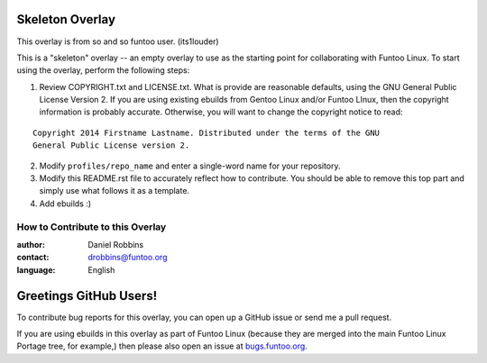 Skeleton Overlay
================

This overlay is from so and so funtoo user. (its1louder)

This is a "skeleton" overlay -- an empty overlay to use as the starting point
for collaborating with Funtoo Linux. To start using the overlay, perform the
following steps:

1. Review COPYRIGHT.txt and LICENSE.txt. What is provide are reasonable defaults,
   using the GNU General Public License Version 2. If you are using existing ebuilds from
   Gentoo Linux and/or Funtoo LInux, then the copyright information is probably
   accurate. Otherwise, you will want to change the copyright notice to read:

::

  Copyright 2014 Firstname Lastname. Distributed under the terms of the GNU
  General Public License version 2.

2. Modify ``profiles/repo_name`` and enter a single-word name for your repository.

3. Modify this README.rst file to accurately reflect how to contribute. You should
   be able to remove this top part and simply use what follows it as a template.

4. Add ebuilds :)


=================================
How to Contribute to this Overlay
=================================

:author: Daniel Robbins
:contact: drobbins@funtoo.org
:language: English

Greetings GitHub Users!
=======================

.. _bugs.funtoo.org: https://bugs.funtoo.org

To contribute bug reports for this overlay, you can open up a GitHub issue or send
me a pull request.

If you are using ebuilds in this overlay as part of Funtoo Linux (because they are
merged into the main Funtoo Linux Portage tree, for example,) then
please also open an issue at `bugs.funtoo.org`_.
